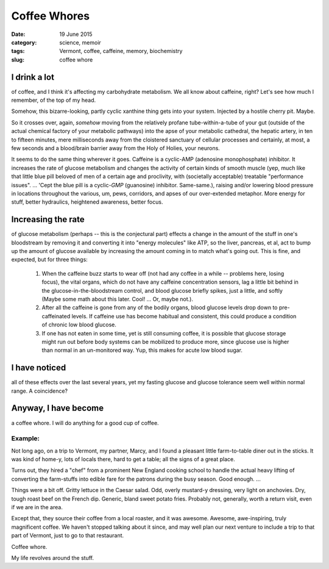 #############
Coffee Whores
#############

:date: 19 June 2015
:category: science, memoir
:tags: Vermont, coffee, caffeine, memory, biochemistry
:slug: coffee whore

I drink a lot
*************
of coffee, and I think it's affecting my carbohydrate metabolism. We all know about caffeine, right? Let's see how much I remember, of the top of my head.

Somehow, this bizarre-looking, partly cyclic xanthine thing gets into your system. Injected by a hostile cherry pit. Maybe.

So it crosses over, again, *somehow* moving from the relatively profane tube-within-a-tube of your gut (outside of the actual chemical factory of your metabolic pathways) into the apse of your metabolic cathedral, the hepatic artery, in ten to fifteen minutes, mere milliseconds away from the cloistered sanctuary of cellular processes and certainly, at most, a few seconds and a blood/brain barrier away from the Holy of Holies, your neurons.

It seems to do the same thing wherever it goes. Caffeine is a cyclic-AMP (adenosine monophosphate) inhibitor. It increases the rate of glucose metabolism and changes the activity of certain kinds of smooth muscle (yep, much like that little blue pill beloved of men of a certain age and proclivity, with (societally acceptable) treatable "performance issues". ... 'Cept the blue pill is a cyclic-*GMP* (guanosine) inhibitor. Same-same.), raising and/or lowering blood pressure in locations throughout the various, um, pews, corridors, and apses of our over-extended metaphor. More energy for stuff, better hydraulics, heightened awareness, better focus.

Increasing the rate
*******************
of glucose metabolism (perhaps -- this is the conjectural part) effects a change in the amount of the stuff in one's bloodstream by removing it and converting it into "energy molecules" like ATP, so the liver, pancreas, et al, act to bump up the amount of glucose available by increasing the amount coming in to match what's going out. This is fine, and expected, but for three things:

       1) When the caffeine buzz starts to wear off (not had any coffee in a while -- problems here, losing focus), the vital organs, which do not have any caffeine concentration sensors, lag a little bit behind in the glucose-in-the-bloodstream control, and blood glucose briefly spikes, just a little, and softly (Maybe some math about this later. Cool! ... Or, maybe not.).
       2) After all the caffeine is gone from any of the bodily organs, blood glucose levels drop down to pre-caffeinated levels. If caffeine use has become habitual and consistent, this could produce a condition of chronic low blood glucose.
       3) If one has not eaten in some time, yet is still consuming coffee, it is possible that glucose storage might run out before body systems can be mobilized to produce more, since glucose use is higher than normal in an un-monitored way. Yup, this makes for acute low blood sugar.

I have noticed
**************
all of these effects over the last several years, yet my fasting glucose and glucose tolerance seem well within normal range. A coincidence?


Anyway, I have become
*********************
a coffee whore. I will do anything for a good cup of coffee.

Example:
^^^^^^^^

Not long ago, on a trip to Vermont, my partner, Marcy, and I found a pleasant little farm-to-table diner out in the sticks. It was kind of home-y, lots of locals there, hard to get a table; all the signs of a great place.

Turns out, they hired a "chef" from a prominent New England cooking school to handle the actual heavy lifting of converting the farm-stuffs into edible fare for the patrons during the busy season. Good enough. ...

Things were a bit off. Gritty lettuce in the Caesar salad. Odd, overly mustard-y dressing, very light on anchovies. Dry, tough roast beef on the French dip. Generic, bland sweet potato fries. Probably not, generally, worth a return visit, even if we are in the area.

Except that, they source their coffee from a local roaster, and it was awesome. Awesome, awe-inspiring, truly magnificent coffee. We haven't stopped talking about it since, and may well plan our next venture to include a trip to that part of Vermont, just to go to that restaurant.

Coffee whore.

My life revolves around the stuff.
